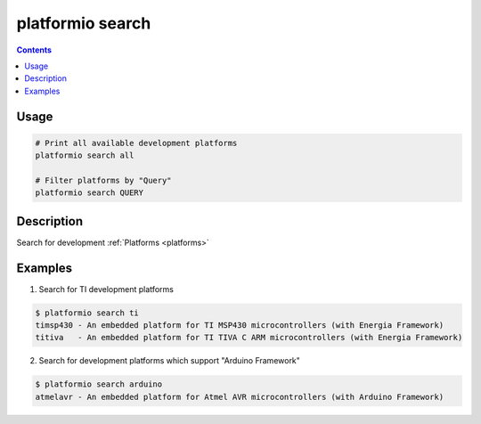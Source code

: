 .. _cmd_search:

platformio search
=================

.. contents::

Usage
-----

.. code-block:: bash

    # Print all available development platforms
    platformio search all

    # Filter platforms by "Query"
    platformio search QUERY


Description
-----------

Search for development :ref:`Platforms <platforms>`


Examples
--------

1. Search for TI development platforms

.. code-block:: bash

    $ platformio search ti
    timsp430 - An embedded platform for TI MSP430 microcontrollers (with Energia Framework)
    titiva   - An embedded platform for TI TIVA C ARM microcontrollers (with Energia Framework)

2. Search for development platforms which support "Arduino Framework"

.. code-block:: bash

    $ platformio search arduino
    atmelavr - An embedded platform for Atmel AVR microcontrollers (with Arduino Framework)

